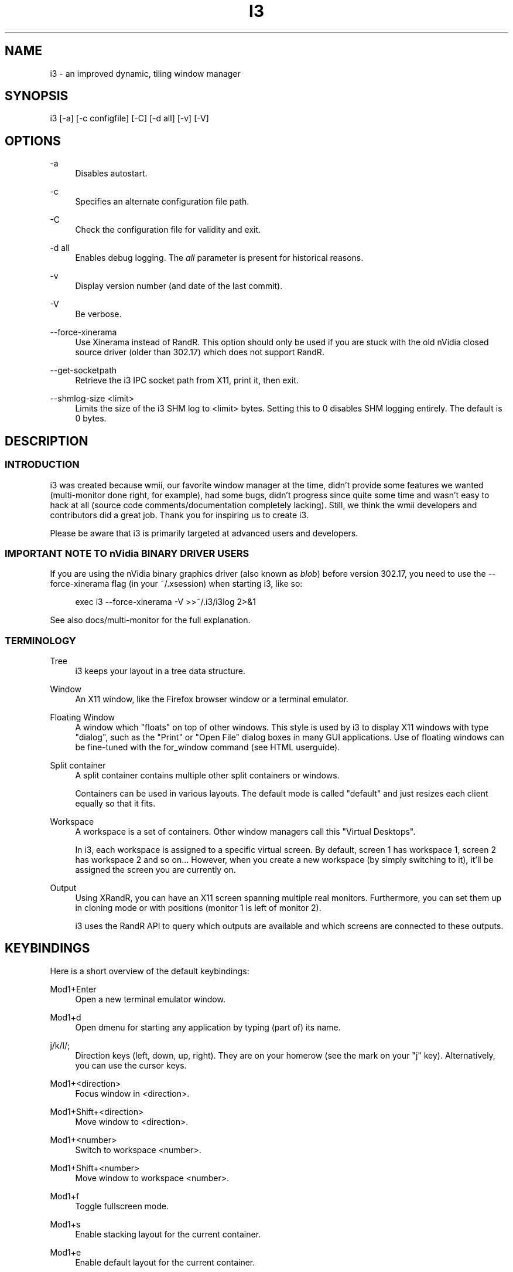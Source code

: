 '\" t
.\"     Title: i3
.\"    Author: [see the "AUTHOR" section]
.\" Generator: DocBook XSL Stylesheets v1.78.1 <http://docbook.sf.net/>
.\"      Date: 03/06/2016
.\"    Manual: i3 Manual
.\"    Source: i3 4.12
.\"  Language: English
.\"
.TH "I3" "1" "03/06/2016" "i3 4\&.12" "i3 Manual"
.\" -----------------------------------------------------------------
.\" * Define some portability stuff
.\" -----------------------------------------------------------------
.\" ~~~~~~~~~~~~~~~~~~~~~~~~~~~~~~~~~~~~~~~~~~~~~~~~~~~~~~~~~~~~~~~~~
.\" http://bugs.debian.org/507673
.\" http://lists.gnu.org/archive/html/groff/2009-02/msg00013.html
.\" ~~~~~~~~~~~~~~~~~~~~~~~~~~~~~~~~~~~~~~~~~~~~~~~~~~~~~~~~~~~~~~~~~
.ie \n(.g .ds Aq \(aq
.el       .ds Aq '
.\" -----------------------------------------------------------------
.\" * set default formatting
.\" -----------------------------------------------------------------
.\" disable hyphenation
.nh
.\" disable justification (adjust text to left margin only)
.ad l
.\" -----------------------------------------------------------------
.\" * MAIN CONTENT STARTS HERE *
.\" -----------------------------------------------------------------
.SH "NAME"
i3 \- an improved dynamic, tiling window manager
.SH "SYNOPSIS"
.sp
i3 [\-a] [\-c configfile] [\-C] [\-d all] [\-v] [\-V]
.SH "OPTIONS"
.PP
\-a
.RS 4
Disables autostart\&.
.RE
.PP
\-c
.RS 4
Specifies an alternate configuration file path\&.
.RE
.PP
\-C
.RS 4
Check the configuration file for validity and exit\&.
.RE
.PP
\-d all
.RS 4
Enables debug logging\&. The
\fIall\fR
parameter is present for historical reasons\&.
.RE
.PP
\-v
.RS 4
Display version number (and date of the last commit)\&.
.RE
.PP
\-V
.RS 4
Be verbose\&.
.RE
.PP
\-\-force\-xinerama
.RS 4
Use Xinerama instead of RandR\&. This option should only be used if you are stuck with the old nVidia closed source driver (older than 302\&.17) which does not support RandR\&.
.RE
.PP
\-\-get\-socketpath
.RS 4
Retrieve the i3 IPC socket path from X11, print it, then exit\&.
.RE
.PP
\-\-shmlog\-size <limit>
.RS 4
Limits the size of the i3 SHM log to <limit> bytes\&. Setting this to 0 disables SHM logging entirely\&. The default is 0 bytes\&.
.RE
.SH "DESCRIPTION"
.SS "INTRODUCTION"
.sp
i3 was created because wmii, our favorite window manager at the time, didn\(cqt provide some features we wanted (multi\-monitor done right, for example), had some bugs, didn\(cqt progress since quite some time and wasn\(cqt easy to hack at all (source code comments/documentation completely lacking)\&. Still, we think the wmii developers and contributors did a great job\&. Thank you for inspiring us to create i3\&.
.sp
Please be aware that i3 is primarily targeted at advanced users and developers\&.
.SS "IMPORTANT NOTE TO nVidia BINARY DRIVER USERS"
.sp
If you are using the nVidia binary graphics driver (also known as \fIblob\fR) before version 302\&.17, you need to use the \-\-force\-xinerama flag (in your ~/\&.xsession) when starting i3, like so:
.sp
.if n \{\
.RS 4
.\}
.nf
exec i3 \-\-force\-xinerama \-V >>~/\&.i3/i3log 2>&1
.fi
.if n \{\
.RE
.\}
.sp
See also docs/multi\-monitor for the full explanation\&.
.SS "TERMINOLOGY"
.PP
Tree
.RS 4
i3 keeps your layout in a tree data structure\&.
.RE
.PP
Window
.RS 4
An X11 window, like the Firefox browser window or a terminal emulator\&.
.RE
.PP
Floating Window
.RS 4
A window which "floats" on top of other windows\&. This style is used by i3 to display X11 windows with type "dialog", such as the "Print" or "Open File" dialog boxes in many GUI applications\&. Use of floating windows can be fine\-tuned with the for_window command (see HTML userguide)\&.
.RE
.PP
Split container
.RS 4
A split container contains multiple other split containers or windows\&.
.sp
Containers can be used in various layouts\&. The default mode is called "default" and just resizes each client equally so that it fits\&.
.RE
.PP
Workspace
.RS 4
A workspace is a set of containers\&. Other window managers call this "Virtual Desktops"\&.
.sp
In i3, each workspace is assigned to a specific virtual screen\&. By default, screen 1 has workspace 1, screen 2 has workspace 2 and so on\&... However, when you create a new workspace (by simply switching to it), it\(cqll be assigned the screen you are currently on\&.
.RE
.PP
Output
.RS 4
Using XRandR, you can have an X11 screen spanning multiple real monitors\&. Furthermore, you can set them up in cloning mode or with positions (monitor 1 is left of monitor 2)\&.
.sp
i3 uses the RandR API to query which outputs are available and which screens are connected to these outputs\&.
.RE
.SH "KEYBINDINGS"
.sp
Here is a short overview of the default keybindings:
.PP
Mod1+Enter
.RS 4
Open a new terminal emulator window\&.
.RE
.PP
Mod1+d
.RS 4
Open dmenu for starting any application by typing (part of) its name\&.
.RE
.PP
j/k/l/;
.RS 4
Direction keys (left, down, up, right)\&. They are on your homerow (see the mark on your "j" key)\&. Alternatively, you can use the cursor keys\&.
.RE
.PP
Mod1+<direction>
.RS 4
Focus window in <direction>\&.
.RE
.PP
Mod1+Shift+<direction>
.RS 4
Move window to <direction>\&.
.RE
.PP
Mod1+<number>
.RS 4
Switch to workspace <number>\&.
.RE
.PP
Mod1+Shift+<number>
.RS 4
Move window to workspace <number>\&.
.RE
.PP
Mod1+f
.RS 4
Toggle fullscreen mode\&.
.RE
.PP
Mod1+s
.RS 4
Enable stacking layout for the current container\&.
.RE
.PP
Mod1+e
.RS 4
Enable default layout for the current container\&.
.RE
.PP
Mod1+w
.RS 4
Enable tabbed layout for the current container\&.
.RE
.PP
Mod1+Shift+Space
.RS 4
Toggle tiling/floating for the current container\&.
.RE
.PP
Mod1+Space
.RS 4
Select the first tiling container if the current container is floating and vice\-versa\&.
.RE
.PP
Mod1+Shift+q
.RS 4
Kills the current window\&. This is equivalent to "clicking on the close button", meaning a polite request to the application to close this window\&. For example, Firefox will save its session upon such a request\&. If the application does not support that, the window will be killed and it depends on the application what happens\&.
.RE
.PP
Mod1+Shift+r
.RS 4
Restarts i3 in place\&. Your layout will be preserved\&.
.RE
.PP
Mod1+Shift+e
.RS 4
Exits i3\&.
.RE
.SH "FILES"
.SS "~/\&.i3/config (or ~/\&.config/i3/config)"
.sp
When starting, i3 looks for configuration files in the following order:
.sp
.RS 4
.ie n \{\
\h'-04' 1.\h'+01'\c
.\}
.el \{\
.sp -1
.IP "  1." 4.2
.\}
~/\&.config/i3/config (or $XDG_CONFIG_HOME/i3/config if set)
.RE
.sp
.RS 4
.ie n \{\
\h'-04' 2.\h'+01'\c
.\}
.el \{\
.sp -1
.IP "  2." 4.2
.\}
/etc/xdg/i3/config (or $XDG_CONFIG_DIRS/i3/config if set)
.RE
.sp
.RS 4
.ie n \{\
\h'-04' 3.\h'+01'\c
.\}
.el \{\
.sp -1
.IP "  3." 4.2
.\}
~/\&.i3/config
.RE
.sp
.RS 4
.ie n \{\
\h'-04' 4.\h'+01'\c
.\}
.el \{\
.sp -1
.IP "  4." 4.2
.\}
/etc/i3/config
.RE
.sp
You can specify a custom path using the \-c option\&.
.PP
\fBSample configuration\fR. 
.sp
.if n \{\
.RS 4
.\}
.nf
# i3 config file (v4)

# Font for window titles\&. Will also be used by the bar unless a different font
# is used in the bar {} block below\&.
# This font is widely installed, provides lots of unicode glyphs, right\-to\-left
# text rendering and scalability on retina/hidpi displays (thanks to pango)\&.
font pango:DejaVu Sans Mono 8
# Before i3 v4\&.8, we used to recommend this one as the default:
# font \-misc\-fixed\-medium\-r\-normal\-\-13\-120\-75\-75\-C\-70\-iso10646\-1
# The font above is very space\-efficient, that is, it looks good, sharp and
# clear in small sizes\&. However, its unicode glyph coverage is limited, the old
# X core fonts rendering does not support right\-to\-left and this being a bitmap
# font, it doesn\(cqt scale on retina/hidpi displays\&.

# use Mouse+Mod1 to drag floating windows to their wanted position
floating_modifier Mod1

# start a terminal
bindsym Mod1+Return exec /usr/bin/urxvt

# kill focused window
bindsym Mod1+Shift+q kill

# start dmenu (a program launcher)
bindsym Mod1+d exec /usr/bin/dmenu_run

# change focus
bindsym Mod1+j focus left
bindsym Mod1+k focus down
bindsym Mod1+l focus up
bindsym Mod1+semicolon focus right

# alternatively, you can use the cursor keys:
bindsym Mod1+Left focus left
bindsym Mod1+Down focus down
bindsym Mod1+Up focus up
bindsym Mod1+Right focus right

# move focused window
bindsym Mod1+Shift+j move left
bindsym Mod1+Shift+k move down
bindsym Mod1+Shift+l move up
bindsym Mod1+Shift+semicolon move right

# alternatively, you can use the cursor keys:
bindsym Mod1+Shift+Left move left
bindsym Mod1+Shift+Down move down
bindsym Mod1+Shift+Up move up
bindsym Mod1+Shift+Right move right

# split in horizontal orientation
bindsym Mod1+h split h

# split in vertical orientation
bindsym Mod1+v split v

# enter fullscreen mode for the focused container
bindsym Mod1+f fullscreen toggle

# change container layout (stacked, tabbed, default)
bindsym Mod1+s layout stacking
bindsym Mod1+w layout tabbed
bindsym Mod1+e layout default

# toggle tiling / floating
bindsym Mod1+Shift+space floating toggle

# change focus between tiling / floating windows
bindsym Mod1+space focus mode_toggle

# focus the parent container
bindsym Mod1+a focus parent

# focus the child container
#bindsym Mod1+d focus child

# switch to workspace
bindsym Mod1+1 workspace 1
bindsym Mod1+2 workspace 2
# \&.\&.

# move focused container to workspace
bindsym Mod1+Shift+1 move workspace 1
bindsym Mod1+Shift+2 move workspace 2
# \&.\&.\&.

# reload the configuration file
bindsym Mod1+Shift+c reload
# restart i3 inplace (preserves your layout/session, can be used to upgrade i3)
bindsym Mod1+Shift+r restart
# exit i3 (logs you out of your X session)
bindsym Mod1+Shift+e exit

# display workspace buttons plus a statusline generated by i3status
bar {
    status_command i3status
}
.fi
.if n \{\
.RE
.\}
.sp
.SS "~/\&.xsession"
.sp
This file is where you should configure your locales and start i3\&. It is run by your login manager (xdm, slim, gdm, \&...) as soon as you login\&.
.PP
\fBSample xsession\fR. 
.sp
.if n \{\
.RS 4
.\}
.nf
# Disable DPMS turning off the screen
xset \-dpms
xset s off

# Disable bell
xset \-b

# Enable zapping (C\-A\-<Bksp> kills X)
setxkbmap \-option terminate:ctrl_alt_bksp

# Enforce correct locales from the beginning:
# LC_ALL is unset since it overwrites everything
# LANG=de_DE\&.UTF\-8 is used, except for:
# LC_MESSAGES=C never translates program output
# LC_TIME=en_DK leads to yyyy\-mm\-dd hh:mm date/time output
unset LC_ALL
export LANG=de_DE\&.UTF\-8
export LC_MESSAGES=C
export LC_TIME=en_DK\&.UTF\-8

# Use XToolkit in java applications
export AWT_TOOLKIT=XToolkit

# Set background color
xsetroot \-solid "#333333"

# Enable core dumps in case something goes wrong
ulimit \-c unlimited

# Start i3 and log to ~/\&.i3/logfile
echo "Starting at $(date)" >> ~/\&.i3/logfile
exec /usr/bin/i3 \-V \-d all >> ~/\&.i3/logfile
.fi
.if n \{\
.RE
.\}
.sp
.SH "ENVIRONMENT"
.SS "I3SOCK"
.sp
This variable overwrites the IPC socket path (placed in /tmp/i3\-%u\&.XXXXXX/ipc\-socket\&.%p by default, where %u is replaced with your UNIX username, %p is replaced with i3\(cqs PID and XXXXXX is a string of random characters from the portable filename character set (see mkdtemp(3)))\&. The IPC socket is used by external programs like i3\-msg(1) or i3bar(1)\&.
.SH "TODO"
.sp
There is still lot of work to do\&. Please check our bugtracker for up\-to\-date information about tasks which are still not finished\&.
.SH "SEE ALSO"
.sp
You should have a copy of the userguide (featuring nice screenshots/graphics which is why this is not integrated into this manpage), the debugging guide, and the "how to hack" guide\&. If you are building from source, run: make \-C docs
.sp
You can also access these documents online at http://i3wm\&.org/
.sp
i3\-input(1), i3\-msg(1), i3bar(1), i3\-nagbar(1), i3\-config\-wizard(1), i3\-migrate\-config\-to\-v4(1)
.SH "AUTHOR"
.sp
Michael Stapelberg and contributors
